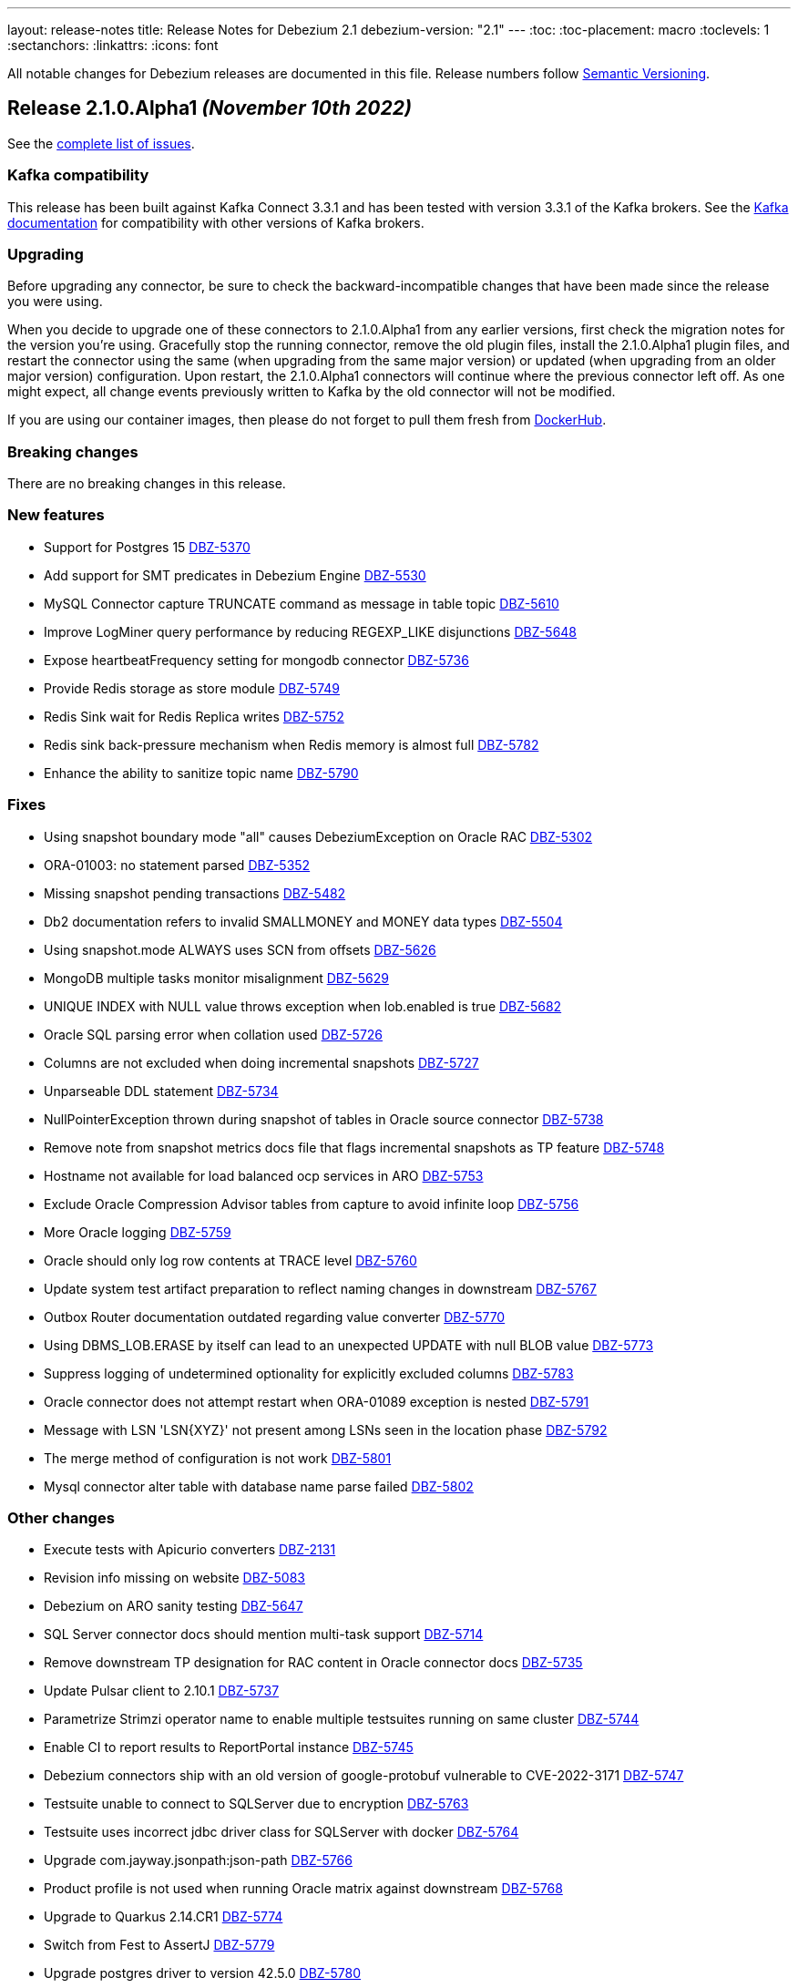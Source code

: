 ---
layout: release-notes
title: Release Notes for Debezium 2.1
debezium-version: "2.1"
---
:toc:
:toc-placement: macro
:toclevels: 1
:sectanchors:
:linkattrs:
:icons: font

All notable changes for Debezium releases are documented in this file.
Release numbers follow http://semver.org[Semantic Versioning].

toc::[]

[[release-2.1.0-alpha1]]
== *Release 2.1.0.Alpha1* _(November 10th 2022)_

See the https://issues.redhat.com/secure/ReleaseNote.jspa?projectId=12317320&version=12397585[complete list of issues].

=== Kafka compatibility

This release has been built against Kafka Connect 3.3.1 and has been tested with version 3.3.1 of the Kafka brokers.
See the https://kafka.apache.org/documentation/#upgrade[Kafka documentation] for compatibility with other versions of Kafka brokers.


=== Upgrading

Before upgrading any connector, be sure to check the backward-incompatible changes that have been made since the release you were using.

When you decide to upgrade one of these connectors to 2.1.0.Alpha1 from any earlier versions,
first check the migration notes for the version you're using.
Gracefully stop the running connector, remove the old plugin files, install the 2.1.0.Alpha1 plugin files, and restart the connector using the same (when upgrading from the same major version) or updated (when upgrading from an older major version) configuration.
Upon restart, the 2.1.0.Alpha1 connectors will continue where the previous connector left off.
As one might expect, all change events previously written to Kafka by the old connector will not be modified.

If you are using our container images, then please do not forget to pull them fresh from https://hub.docker.com/u/debezium[DockerHub].


=== Breaking changes

There are no breaking changes in this release.


=== New features

* Support for Postgres 15 https://issues.redhat.com/browse/DBZ-5370[DBZ-5370]
* Add support for SMT predicates in Debezium Engine https://issues.redhat.com/browse/DBZ-5530[DBZ-5530]
* MySQL Connector capture TRUNCATE command as message in table topic https://issues.redhat.com/browse/DBZ-5610[DBZ-5610]
* Improve LogMiner query performance by reducing REGEXP_LIKE disjunctions https://issues.redhat.com/browse/DBZ-5648[DBZ-5648]
* Expose heartbeatFrequency setting for mongodb connector https://issues.redhat.com/browse/DBZ-5736[DBZ-5736]
* Provide Redis storage as store module https://issues.redhat.com/browse/DBZ-5749[DBZ-5749]
* Redis Sink wait for Redis Replica writes https://issues.redhat.com/browse/DBZ-5752[DBZ-5752]
* Redis sink back-pressure mechanism when Redis memory is almost full https://issues.redhat.com/browse/DBZ-5782[DBZ-5782]
* Enhance the ability to sanitize topic name https://issues.redhat.com/browse/DBZ-5790[DBZ-5790]


=== Fixes

* Using snapshot boundary mode "all" causes DebeziumException on Oracle RAC https://issues.redhat.com/browse/DBZ-5302[DBZ-5302]
* ORA-01003: no statement parsed https://issues.redhat.com/browse/DBZ-5352[DBZ-5352]
* Missing snapshot pending transactions https://issues.redhat.com/browse/DBZ-5482[DBZ-5482]
* Db2 documentation refers to invalid SMALLMONEY and MONEY data types  https://issues.redhat.com/browse/DBZ-5504[DBZ-5504]
* Using snapshot.mode ALWAYS uses SCN from offsets https://issues.redhat.com/browse/DBZ-5626[DBZ-5626]
* MongoDB multiple tasks monitor misalignment https://issues.redhat.com/browse/DBZ-5629[DBZ-5629]
* UNIQUE INDEX with NULL value throws exception when lob.enabled is true https://issues.redhat.com/browse/DBZ-5682[DBZ-5682]
* Oracle SQL parsing error when collation used https://issues.redhat.com/browse/DBZ-5726[DBZ-5726]
* Columns are not excluded when doing incremental snapshots https://issues.redhat.com/browse/DBZ-5727[DBZ-5727]
* Unparseable DDL statement https://issues.redhat.com/browse/DBZ-5734[DBZ-5734]
* NullPointerException thrown during snapshot of tables in Oracle source connector https://issues.redhat.com/browse/DBZ-5738[DBZ-5738]
* Remove note from snapshot metrics docs file that flags incremental snapshots as TP feature https://issues.redhat.com/browse/DBZ-5748[DBZ-5748]
* Hostname not available for load balanced ocp services in ARO https://issues.redhat.com/browse/DBZ-5753[DBZ-5753]
* Exclude Oracle Compression Advisor tables from capture to avoid infinite loop https://issues.redhat.com/browse/DBZ-5756[DBZ-5756]
* More Oracle logging  https://issues.redhat.com/browse/DBZ-5759[DBZ-5759]
* Oracle should only log row contents at TRACE level https://issues.redhat.com/browse/DBZ-5760[DBZ-5760]
* Update system test artifact preparation to reflect naming changes in downstream https://issues.redhat.com/browse/DBZ-5767[DBZ-5767]
* Outbox Router documentation outdated regarding value converter https://issues.redhat.com/browse/DBZ-5770[DBZ-5770]
* Using DBMS_LOB.ERASE by itself can lead to an unexpected UPDATE with null BLOB value https://issues.redhat.com/browse/DBZ-5773[DBZ-5773]
* Suppress logging of undetermined optionality for explicitly excluded columns https://issues.redhat.com/browse/DBZ-5783[DBZ-5783]
* Oracle connector does not attempt restart when ORA-01089 exception is nested https://issues.redhat.com/browse/DBZ-5791[DBZ-5791]
* Message with LSN 'LSN{XYZ}' not present among LSNs seen in the location phase https://issues.redhat.com/browse/DBZ-5792[DBZ-5792]
* The merge method of configuration is not work https://issues.redhat.com/browse/DBZ-5801[DBZ-5801]
* Mysql connector alter table with database name parse failed https://issues.redhat.com/browse/DBZ-5802[DBZ-5802]


=== Other changes

* Execute tests with Apicurio converters https://issues.redhat.com/browse/DBZ-2131[DBZ-2131]
* Revision info missing on website https://issues.redhat.com/browse/DBZ-5083[DBZ-5083]
* Debezium on ARO sanity testing https://issues.redhat.com/browse/DBZ-5647[DBZ-5647]
* SQL Server connector docs should mention multi-task support https://issues.redhat.com/browse/DBZ-5714[DBZ-5714]
* Remove downstream TP designation for RAC content in Oracle connector docs  https://issues.redhat.com/browse/DBZ-5735[DBZ-5735]
* Update Pulsar client to 2.10.1 https://issues.redhat.com/browse/DBZ-5737[DBZ-5737]
* Parametrize Strimzi operator name to enable multiple testsuites running on same cluster  https://issues.redhat.com/browse/DBZ-5744[DBZ-5744]
* Enable CI to report results to ReportPortal instance https://issues.redhat.com/browse/DBZ-5745[DBZ-5745]
* Debezium connectors ship with an old version of google-protobuf vulnerable to CVE-2022-3171 https://issues.redhat.com/browse/DBZ-5747[DBZ-5747]
* Testsuite unable to connect to SQLServer due to encryption  https://issues.redhat.com/browse/DBZ-5763[DBZ-5763]
* Testsuite uses incorrect jdbc driver class for SQLServer with docker https://issues.redhat.com/browse/DBZ-5764[DBZ-5764]
* Upgrade com.jayway.jsonpath:json-path https://issues.redhat.com/browse/DBZ-5766[DBZ-5766]
* Product profile is not used when running Oracle matrix against downstream https://issues.redhat.com/browse/DBZ-5768[DBZ-5768]
* Upgrade to Quarkus 2.14.CR1 https://issues.redhat.com/browse/DBZ-5774[DBZ-5774]
* Switch from Fest to AssertJ https://issues.redhat.com/browse/DBZ-5779[DBZ-5779]
* Upgrade postgres driver to version 42.5.0 https://issues.redhat.com/browse/DBZ-5780[DBZ-5780]
* Upgrade to Quarkus 2.14.0.Final https://issues.redhat.com/browse/DBZ-5786[DBZ-5786]
* Doc Typo in cloudevents https://issues.redhat.com/browse/DBZ-5788[DBZ-5788]
* Fix DB2 reporting script path https://issues.redhat.com/browse/DBZ-5799[DBZ-5799]
* Add ORA-01555 to Oracle documentation https://issues.redhat.com/browse/DBZ-5816[DBZ-5816]
* Change visibility of BaseSourceTask#logStatistics method to protected  https://issues.redhat.com/browse/DBZ-5822[DBZ-5822]
* Upgrade Postgres images to Debian 11 https://issues.redhat.com/browse/DBZ-5823[DBZ-5823]

